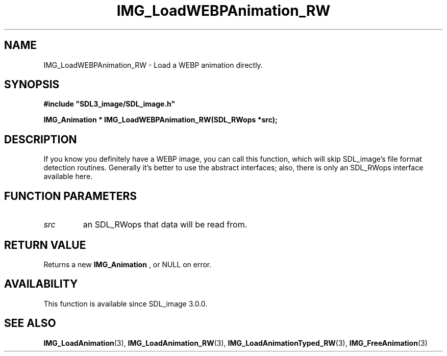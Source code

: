 .\" This manpage content is licensed under Creative Commons
.\"  Attribution 4.0 International (CC BY 4.0)
.\"   https://creativecommons.org/licenses/by/4.0/
.\" This manpage was generated from SDL_image's wiki page for IMG_LoadWEBPAnimation_RW:
.\"   https://wiki.libsdl.org/SDL_image/IMG_LoadWEBPAnimation_RW
.\" Generated with SDL/build-scripts/wikiheaders.pl
.\" Please report issues in this manpage's content at:
.\"   https://github.com/libsdl-org/sdlwiki/issues/new
.\" Please report issues in the generation of this manpage from the wiki at:
.\"   https://github.com/libsdl-org/SDL/issues/new?title=Misgenerated%20manpage%20for%20IMG_LoadWEBPAnimation_RW
.\" SDL_image can be found at https://libsdl.org/projects/SDL_image
.de URL
\$2 \(laURL: \$1 \(ra\$3
..
.if \n[.g] .mso www.tmac
.TH IMG_LoadWEBPAnimation_RW 3 "SDL_image 3.0.0" "SDL_image" "SDL_image3 FUNCTIONS"
.SH NAME
IMG_LoadWEBPAnimation_RW \- Load a WEBP animation directly\[char46]
.SH SYNOPSIS
.nf
.B #include \(dqSDL3_image/SDL_image.h\(dq
.PP
.BI "IMG_Animation * IMG_LoadWEBPAnimation_RW(SDL_RWops *src);
.fi
.SH DESCRIPTION
If you know you definitely have a WEBP image, you can call this function,
which will skip SDL_image's file format detection routines\[char46] Generally it's
better to use the abstract interfaces; also, there is only an SDL_RWops
interface available here\[char46]

.SH FUNCTION PARAMETERS
.TP
.I src
an SDL_RWops that data will be read from\[char46]
.SH RETURN VALUE
Returns a new 
.BR IMG_Animation
, or NULL on error\[char46]

.SH AVAILABILITY
This function is available since SDL_image 3\[char46]0\[char46]0\[char46]

.SH SEE ALSO
.BR IMG_LoadAnimation (3),
.BR IMG_LoadAnimation_RW (3),
.BR IMG_LoadAnimationTyped_RW (3),
.BR IMG_FreeAnimation (3)
